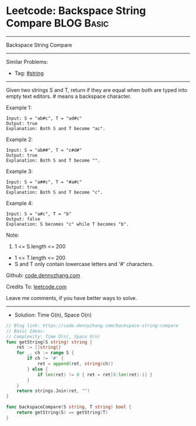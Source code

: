 * Leetcode: Backspace String Compare                                              :BLOG:Basic:
#+STARTUP: showeverything
#+OPTIONS: toc:nil \n:t ^:nil creator:nil d:nil
:PROPERTIES:
:type:     string
:END:
---------------------------------------------------------------------
Backspace String Compare
---------------------------------------------------------------------
#+BEGIN_HTML
<a href="https://github.com/dennyzhang/code.dennyzhang.com/tree/master/problems/backspace-string-compare"><img align="right" width="200" height="183" src="https://www.dennyzhang.com/wp-content/uploads/denny/watermark/github.png" /></a>
#+END_HTML
Similar Problems:
- Tag: [[https://code.dennyzhang.com/review-string][#string]]
---------------------------------------------------------------------
Given two strings S and T, return if they are equal when both are typed into empty text editors. # means a backspace character.

Example 1:
#+BEGIN_EXAMPLE
Input: S = "ab#c", T = "ad#c"
Output: true
Explanation: Both S and T become "ac".
#+END_EXAMPLE

Example 2:
#+BEGIN_EXAMPLE
Input: S = "ab##", T = "c#d#"
Output: true
Explanation: Both S and T become "".
#+END_EXAMPLE

Example 3:
#+BEGIN_EXAMPLE
Input: S = "a##c", T = "#a#c"
Output: true
Explanation: Both S and T become "c".
#+END_EXAMPLE

Example 4:
#+BEGIN_EXAMPLE
Input: S = "a#c", T = "b"
Output: false
Explanation: S becomes "c" while T becomes "b".
#+END_EXAMPLE
 
Note:

1. 1 <= S.length <= 200
- 1 <= T.length <= 200
- S and T only contain lowercase letters and '#' characters.

Github: [[https://github.com/dennyzhang/code.dennyzhang.com/tree/master/problems/backspace-string-compare][code.dennyzhang.com]]

Credits To: [[https://leetcode.com/problems/backspace-string-compare/description/][leetcode.com]]

Leave me comments, if you have better ways to solve.
---------------------------------------------------------------------
- Solution: Time O(n), Space O(n)

#+BEGIN_SRC go
// Blog link: https://code.dennyzhang.com/backspace-string-compare
// Basic Ideas:
// Complexity: Time O(n), Space O(n)
func getString(S string) string {
    ret := []string{}
    for _, ch := range S {
        if ch != '#' {
            ret = append(ret, string(ch))
        } else {
            if len(ret) != 0 { ret = ret[0:len(ret)-1] }
        }
    }
    return strings.Join(ret, "")
}

func backspaceCompare(S string, T string) bool {
    return getString(S) == getString(T)
}
#+END_SRC

#+BEGIN_HTML
<div style="overflow: hidden;">
<div style="float: left; padding: 5px"> <a href="https://www.linkedin.com/in/dennyzhang001"><img src="https://www.dennyzhang.com/wp-content/uploads/sns/linkedin.png" alt="linkedin" /></a></div>
<div style="float: left; padding: 5px"><a href="https://github.com/dennyzhang"><img src="https://www.dennyzhang.com/wp-content/uploads/sns/github.png" alt="github" /></a></div>
<div style="float: left; padding: 5px"><a href="https://www.dennyzhang.com/slack" target="_blank" rel="nofollow"><img src="https://www.dennyzhang.com/wp-content/uploads/sns/slack.png" alt="slack"/></a></div>
</div>
#+END_HTML
